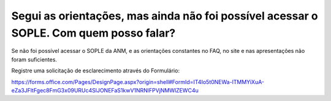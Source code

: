 ﻿Segui as orientações, mas ainda não foi possível acessar o SOPLE. Com quem posso falar?
====================================================================================================

Se não foi possível acessar o SOPLE da ANM, e as orientações constantes no FAQ, no site e nas apresentações não foram suficientes. 

Registre uma solicitação de esclarecimento através do Formulário:

https://forms.office.com/Pages/DesignPage.aspx?origin=shell#FormId=IT4Io5t0NEWa-lTMMYiXuA-eZa3JFltFgec8FmG3x09URUc4SlJONEFaS1kwV1NRNlFPVjNMWlZEWC4u

  
